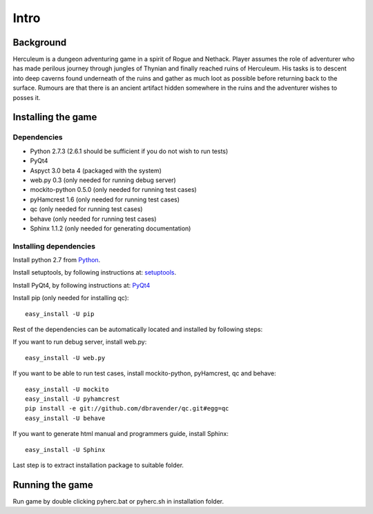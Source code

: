 #####
Intro
#####

**********
Background
**********

Herculeum is a dungeon adventuring game in a spirit of Rogue and Nethack.
Player assumes the role of adventurer who has made perilous journey through
jungles of Thynian and finally reached ruins of Herculeum. His tasks is to
descent into deep caverns found underneath of the ruins and gather as much loot
as possible before returning back to the surface. Rumours are that there is
an ancient artifact hidden somewhere in the ruins and the adventurer wishes to
posses it.

*******************
Installing the game
*******************

Dependencies
============
- Python 2.7.3 (2.6.1 should be sufficient if you do not wish to run tests)
- PyQt4
- Aspyct 3.0 beta 4 (packaged with the system)
- web.py 0.3 (only needed for running debug server)
- mockito-python 0.5.0 (only needed for running test cases)
- pyHamcrest 1.6 (only needed for running test cases)
- qc (only needed for running test cases)
- behave (only needed for running test cases)
- Sphinx 1.1.2 (only needed for generating documentation)

Installing dependencies
=======================
Install python 2.7 from Python_.

Install setuptools, by following instructions at: setuptools_.

Install PyQt4, by following instructions at: PyQt4_

Install pip (only needed for installing qc)::

    easy_install -U pip

Rest of the dependencies can be automatically located and installed by following
steps:

If you want to run debug server, install web.py::

    easy_install -U web.py
    
If you want to be able to run test cases, install mockito-python, pyHamcrest,
qc and behave::

    easy_install -U mockito
    easy_install -U pyhamcrest
    pip install -e git://github.com/dbravender/qc.git#egg=qc
    easy_install -U behave

If you want to generate html manual and programmers guide, install Sphinx::

    easy_install -U Sphinx

.. _Python: http://python.org/getit/
.. _setuptools: http://pypi.python.org/pypi/setuptools
.. _PyQt4: http://www.riverbankcomputing.co.uk/software/pyqt/intro

Last step is to extract installation package to suitable folder.

****************
Running the game
****************
Run game by double clicking pyherc.bat or pyherc.sh in installation folder.